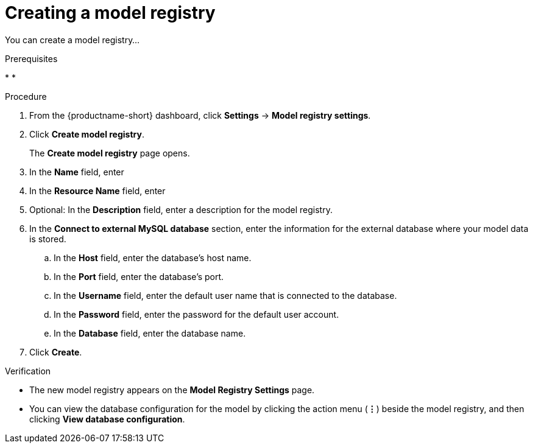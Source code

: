 :_module-type: PROCEDURE

[id='creating-a-model-registry_{context}']
= Creating a model registry

[role='_abstract']
You can create a model registry...

.Prerequisites
* 
* 

.Procedure
. From the {productname-short} dashboard, click *Settings* -> *Model registry settings*.
. Click *Create model registry*.
+
The *Create model registry* page opens.
. In the *Name* field, enter
. In the *Resource Name* field, enter 
. Optional: In the *Description* field, enter a description for the model registry.
. In the *Connect to external MySQL database* section, enter the information for the external database where your model data is stored.
.. In the *Host* field, enter the database's host name.
.. In the *Port* field, enter the database's port.
.. In the *Username* field, enter the default user name that is connected to the database.
.. In the *Password* field, enter the password for the default user account.
.. In the *Database* field, enter the database name.
. Click *Create*.

.Verification
* The new model registry appears on the *Model Registry Settings* page.
* You can view the database configuration for the model by clicking the action menu (*&#8942;*) beside the model registry, and then clicking *View database configuration*.

// [role="_additional-resources"]
// .Additional resources
// * TODO or delete
